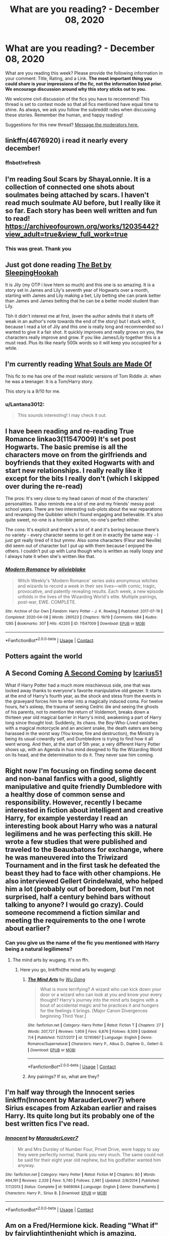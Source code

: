 #+TITLE: What are you reading? - December 08, 2020

* What are you reading? - December 08, 2020
:PROPERTIES:
:Author: AutoModerator
:Score: 36
:DateUnix: 1607429091.0
:DateShort: 2020-Dec-08
:FlairText: Weekly Discussion
:END:
What are you reading this week? Please provide the following information in your comment: Title, Rating, and a Link. *The most important thing you could share is your impressions of the fic, not the information listed prior. We encourage discussion around why this story sticks out to you.*

We welcome civil discussion of the fics you have to recommend! This thread is set to contest mode so that all fics mentioned have equal time to shine. As always, we ask you follow the subreddit rules when discussing these stories. Remember the human, and happy reading!

Suggestions for this new thread? [[https://www.reddit.com/message/compose?to=%2Fr%2FHPfanfiction&subject=Weekly+Thread][Message the moderators here.]]


** linkffn(4676920) i read it nearly every december!
:PROPERTIES:
:Author: Academic-Honey-4866
:Score: 1
:DateUnix: 1608009245.0
:DateShort: 2020-Dec-15
:END:

*** ffnbot!refresh
:PROPERTIES:
:Author: Academic-Honey-4866
:Score: 1
:DateUnix: 1608092182.0
:DateShort: 2020-Dec-16
:END:


** I'm reading Soul Scars by ShayaLonnie. It is a collection of connected one shots about soulmates being attached by scars. I haven't read much soulmate AU before, but I really like it so far. Each story has been well written and fun to read! [[https://archiveofourown.org/works/12035442?view_adult=true&view_full_work=true]]
:PROPERTIES:
:Author: PTwritesmore
:Score: 1
:DateUnix: 1607431522.0
:DateShort: 2020-Dec-08
:END:

*** This was great. Thank you
:PROPERTIES:
:Author: NoTredOnSnek
:Score: 1
:DateUnix: 1607968599.0
:DateShort: 2020-Dec-14
:END:


** Just got done reading [[https://archiveofourown.org/works/5791522/chapters/13348279][The Bet by SleepingHookah]]

It is Jily (my OTP i love htem so much) and this one is so amazing. It is a story set in James and Lily's seventh year of Hogwarts over a month, starting with James and Lily making a bet, Lily betting she can prank better than James and James betting that he can be a better model student than Lily.

Tbh it didn't interest me at first, (even the author admits that it starts off weak in an author's note towards the end of the story) but I stuck with it, because I read a lot of Jily and this one is really long and recommended so I wanted to give it a fair shot. It quickly improves and really grows on you, the characters really improve and grow. If you like James/Lily together this is a must read. Plus its like nearly 500k words so it will keep you occupied for a while.
:PROPERTIES:
:Author: SatanV3
:Score: 1
:DateUnix: 1607946290.0
:DateShort: 2020-Dec-14
:END:


** I'm currently reading [[https://www.archiveofourown.org/works/17658731/chapters/41644856?view_adult=true][What Souls are Made Of]]

This fic to me has one of the most realistic versions of Tom Riddle Jr. when he was a teenager. It is a Tom/Harry story.

This story is a 9/10 for me.
:PROPERTIES:
:Author: Majin-Mid
:Score: 1
:DateUnix: 1607519198.0
:DateShort: 2020-Dec-09
:END:

*** u/Lantana3012:
#+begin_quote
  This sounds interesting! I may check it out.
#+end_quote
:PROPERTIES:
:Author: Lantana3012
:Score: 1
:DateUnix: 1607604042.0
:DateShort: 2020-Dec-10
:END:


** I have been reading and re-reading True Romance linkao3(11547009) It's set post Hogwarts. The basic premise is all the characters move on from the girlfriends and boyfriends that they exited Hogwarts with and start new relationships. I really really like it except for the bits I really don't (which I skipped over during the re-read)

The pros: It's very close to my head canon of most of the characters' personalities. It also reminds me a lot of me and my friends' messy post school years. There are two interesting sub-plots about the war reparations and revamping the Quibbler which I found engaging and believable. It's also quite sweet, no-one is a horrible person, no-one's perfect either.

The cons: It's explicit and there's a lot of it and it's boring because there's no variety - every character seems to get it on in exactly the same way - I just got really tired of it but ymmv. Also some characters (Fleur and Neville) did seem out of character but I put up with them because I enjoyed the others. I couldn't put up with Luna though who is written as really loopy and I always hate it when she's written like that.
:PROPERTIES:
:Author: jacdot
:Score: 1
:DateUnix: 1607783496.0
:DateShort: 2020-Dec-12
:END:

*** [[https://archiveofourown.org/works/11547009][*/Modern Romance/*]] by [[https://www.archiveofourown.org/users/olivieblake/pseuds/olivieblake][/olivieblake/]]

#+begin_quote
  Witch Weekly's 'Modern Romance' series asks anonymous witches and wizards to record a week in their sex lives---with comic, tragic, provocative, and patently revealing results. Each week, a new episode unfolds in the lives of the Wizarding World's elite. Multiple pairings, post-war, EWE. COMPLETE.
#+end_quote

^{/Site/:} ^{Archive} ^{of} ^{Our} ^{Own} ^{*|*} ^{/Fandom/:} ^{Harry} ^{Potter} ^{-} ^{J.} ^{K.} ^{Rowling} ^{*|*} ^{/Published/:} ^{2017-07-19} ^{*|*} ^{/Completed/:} ^{2020-04-08} ^{*|*} ^{/Words/:} ^{280523} ^{*|*} ^{/Chapters/:} ^{19/19} ^{*|*} ^{/Comments/:} ^{684} ^{*|*} ^{/Kudos/:} ^{1285} ^{*|*} ^{/Bookmarks/:} ^{307} ^{*|*} ^{/Hits/:} ^{42205} ^{*|*} ^{/ID/:} ^{11547009} ^{*|*} ^{/Download/:} ^{[[https://archiveofourown.org/downloads/11547009/Modern%20Romance.epub?updated_at=1597248116][EPUB]]} ^{or} ^{[[https://archiveofourown.org/downloads/11547009/Modern%20Romance.mobi?updated_at=1597248116][MOBI]]}

--------------

*FanfictionBot*^{2.0.0-beta} | [[https://github.com/FanfictionBot/reddit-ffn-bot/wiki/Usage][Usage]] | [[https://www.reddit.com/message/compose?to=tusing][Contact]]
:PROPERTIES:
:Author: FanfictionBot
:Score: 1
:DateUnix: 1607783515.0
:DateShort: 2020-Dec-12
:END:


** Potters againt the world
:PROPERTIES:
:Author: seaworm2
:Score: 1
:DateUnix: 1607641960.0
:DateShort: 2020-Dec-11
:END:


** A Second Coming [[https://archiveofourown.org/works/4426112][A Second Coming]] by [[https://archiveofourown.org/users/Icarius51/pseuds/Icarius51][Icarius51]]

What if Harry Potter had a much more mischievous side, one that was locked away thanks to everyone's favorite manipulative old geezer. It starts at the end of Harry's fourth year, as the shock and stess from the events in the graveyard forces him to enter into a magically induced coma. For twelve hours, he's asleep, the trauma of seeing Cedric die and seeing the ghosts of his parents, not to mention the return of Voldemort, breaks down a thirteen year old magical barrier in Harry's mind, awakening a part of Harry long since thought lost. Suddenly, its chaos. the Boy-Who-Lived vanishes with a magical motorcycle and an ancient snake, the death eaters are being harassed in the worst way (You know, fire and destruction), the Ministry is being its usual cowardly self, and Dumbledore is trying to find how it all went wrong. And then, at the start of 5th year, a very different Harry Potter shows up, with an Agenda in hus mind designed to flip the Wizarding World on its head, and the determination to do it. They never saw him coming.
:PROPERTIES:
:Author: Ann-0Nymus
:Score: 1
:DateUnix: 1607986320.0
:DateShort: 2020-Dec-15
:END:


** Right now I'm focusing on finding some decent and non-banal fanfics with a good, slightly manipulative and quite friendly Dumbledore with a healthy dose of common sense and responsibility. However, recently I became interested in fiction about intelligent and creative Harry, for example yesterday I read an interesting book about Harry who was a natural legilimens and he was perfecting this skill. He wrote a few studies that were published and traveled to the Beauxbatons for exchange, where he was maneuvered into the Triwizard Tournament and in the first task he defeated the beast they had to face with other champions. He also interviewed Gellert Grindelwald, who helped him a lot (probably out of boredom, but I'm not surprised, half a century behind bars without talking to anyone? I would go crazy). Could someone recommend a fiction similar and meeting the requirements to the one I wrote about earlier?
:PROPERTIES:
:Author: kosondroom
:Score: 1
:DateUnix: 1607453499.0
:DateShort: 2020-Dec-08
:END:

*** Can you give us the name of the fic you mentioned with Harry being a natural legilimens?
:PROPERTIES:
:Author: drippingrubies
:Score: 1
:DateUnix: 1607466642.0
:DateShort: 2020-Dec-09
:END:

**** The mind arts by wugang. It's on ffn.
:PROPERTIES:
:Author: listen_algaib
:Score: 1
:DateUnix: 1607482795.0
:DateShort: 2020-Dec-09
:END:

***** Here you go, linkffn(the mind arts by wugang)
:PROPERTIES:
:Author: frostking104
:Score: 1
:DateUnix: 1607498434.0
:DateShort: 2020-Dec-09
:END:

****** [[https://www.fanfiction.net/s/12740667/1/][*/The Mind Arts/*]] by [[https://www.fanfiction.net/u/7769074/Wu-Gang][/Wu Gang/]]

#+begin_quote
  What is more terrifying? A wizard who can kick down your door or a wizard who can look at you and know your every thought? Harry's journey into the mind arts begins with a bout of accidental magic and he practices it and hungers for the feelings it brings. [Major Canon Divergences beginning Third Year.]
#+end_quote

^{/Site/:} ^{fanfiction.net} ^{*|*} ^{/Category/:} ^{Harry} ^{Potter} ^{*|*} ^{/Rated/:} ^{Fiction} ^{T} ^{*|*} ^{/Chapters/:} ^{27} ^{*|*} ^{/Words/:} ^{207,727} ^{*|*} ^{/Reviews/:} ^{1,959} ^{*|*} ^{/Favs/:} ^{6,876} ^{*|*} ^{/Follows/:} ^{8,509} ^{*|*} ^{/Updated/:} ^{7/4} ^{*|*} ^{/Published/:} ^{11/27/2017} ^{*|*} ^{/id/:} ^{12740667} ^{*|*} ^{/Language/:} ^{English} ^{*|*} ^{/Genre/:} ^{Romance/Supernatural} ^{*|*} ^{/Characters/:} ^{Harry} ^{P.,} ^{Albus} ^{D.,} ^{Daphne} ^{G.,} ^{Gellert} ^{G.} ^{*|*} ^{/Download/:} ^{[[http://www.ff2ebook.com/old/ffn-bot/index.php?id=12740667&source=ff&filetype=epub][EPUB]]} ^{or} ^{[[http://www.ff2ebook.com/old/ffn-bot/index.php?id=12740667&source=ff&filetype=mobi][MOBI]]}

--------------

*FanfictionBot*^{2.0.0-beta} | [[https://github.com/FanfictionBot/reddit-ffn-bot/wiki/Usage][Usage]] | [[https://www.reddit.com/message/compose?to=tusing][Contact]]
:PROPERTIES:
:Author: FanfictionBot
:Score: 1
:DateUnix: 1607498456.0
:DateShort: 2020-Dec-09
:END:


****** Any pairings? If so, what are they?
:PROPERTIES:
:Author: DronkenEend
:Score: 1
:DateUnix: 1607948349.0
:DateShort: 2020-Dec-14
:END:


** I'm half way through the Innocent series linkffn(Innocent by MarauderLover7) where Sirius escapes from Azkaban earlier and raises Harry. Its quite long but its probably one of the best written fics I've read.
:PROPERTIES:
:Author: Ilikebooksidk
:Score: 1
:DateUnix: 1607813034.0
:DateShort: 2020-Dec-13
:END:

*** [[https://www.fanfiction.net/s/9469064/1/][*/Innocent/*]] by [[https://www.fanfiction.net/u/4684913/MarauderLover7][/MarauderLover7/]]

#+begin_quote
  Mr and Mrs Dursley of Number Four, Privet Drive, were happy to say they were perfectly normal, thank you very much. The same could not be said for their eight year old nephew, but his godfather wanted him anyway.
#+end_quote

^{/Site/:} ^{fanfiction.net} ^{*|*} ^{/Category/:} ^{Harry} ^{Potter} ^{*|*} ^{/Rated/:} ^{Fiction} ^{M} ^{*|*} ^{/Chapters/:} ^{80} ^{*|*} ^{/Words/:} ^{494,191} ^{*|*} ^{/Reviews/:} ^{2,329} ^{*|*} ^{/Favs/:} ^{5,740} ^{*|*} ^{/Follows/:} ^{2,961} ^{*|*} ^{/Updated/:} ^{2/8/2014} ^{*|*} ^{/Published/:} ^{7/7/2013} ^{*|*} ^{/Status/:} ^{Complete} ^{*|*} ^{/id/:} ^{9469064} ^{*|*} ^{/Language/:} ^{English} ^{*|*} ^{/Genre/:} ^{Drama/Family} ^{*|*} ^{/Characters/:} ^{Harry} ^{P.,} ^{Sirius} ^{B.} ^{*|*} ^{/Download/:} ^{[[http://www.ff2ebook.com/old/ffn-bot/index.php?id=9469064&source=ff&filetype=epub][EPUB]]} ^{or} ^{[[http://www.ff2ebook.com/old/ffn-bot/index.php?id=9469064&source=ff&filetype=mobi][MOBI]]}

--------------

*FanfictionBot*^{2.0.0-beta} | [[https://github.com/FanfictionBot/reddit-ffn-bot/wiki/Usage][Usage]] | [[https://www.reddit.com/message/compose?to=tusing][Contact]]
:PROPERTIES:
:Author: FanfictionBot
:Score: 1
:DateUnix: 1607813055.0
:DateShort: 2020-Dec-13
:END:


** Am on a Fred/Hermione kick. Reading "What if" by fairylightinthenight which is amazing, recommended to me in a post I made yesterday. The pacing is great and it's a fairly realistic portrayal of teenage wizard romance, think its' a good portrayal of Hermione as not soppy but also not shrill/zero fun. It's not "X realized he'd been in love with Hermione since the day they met on the Hogwarts express" and then three paragraphs later "want to be my girlfriend?"

[[https://archiveofourown.org/works/18268010/chapters/53741449#workskin]]
:PROPERTIES:
:Author: Lantana3012
:Score: 1
:DateUnix: 1607534134.0
:DateShort: 2020-Dec-09
:END:

*** Not sure if you have read/found this yet but one of my all time favorite Fred/hermione is Falling Through Time by wittyhistorian on AO3.
:PROPERTIES:
:Author: awhoseitwhatsit
:Score: 1
:DateUnix: 1607812725.0
:DateShort: 2020-Dec-13
:END:

**** I've heard of it. IS it funny?
:PROPERTIES:
:Author: Lantana3012
:Score: 1
:DateUnix: 1607813302.0
:DateShort: 2020-Dec-13
:END:


** I'm currently reading Promises Unbroken, linkffn(1248431). It's part of an AU universe where Sirius doesnt switch being the Potters' secret keeper. I like it so far, including the writing. Though I feel the author could have added some lighter moments in the fic. The length of the fic and its sequels are somewhat daunting. I might have to take a break before reading those. I also read the prequel Promises Honored, linkffn(4881348) which I really liked.
:PROPERTIES:
:Author: coco-style
:Score: 1
:DateUnix: 1607548217.0
:DateShort: 2020-Dec-10
:END:

*** [[https://www.fanfiction.net/s/1248431/1/][*/Promises Unbroken/*]] by [[https://www.fanfiction.net/u/22909/Robin4][/Robin4/]]

#+begin_quote
  Sirius Black remained the Secret Keeper and everything he feared came to pass. Ten years later, James and Lily live, Harry attends Hogwarts, and Voldemort remains...yet the world is different and nothing is as it seems. AU, updated for HBP.
#+end_quote

^{/Site/:} ^{fanfiction.net} ^{*|*} ^{/Category/:} ^{Harry} ^{Potter} ^{*|*} ^{/Rated/:} ^{Fiction} ^{T} ^{*|*} ^{/Chapters/:} ^{41} ^{*|*} ^{/Words/:} ^{170,882} ^{*|*} ^{/Reviews/:} ^{3,266} ^{*|*} ^{/Favs/:} ^{4,218} ^{*|*} ^{/Follows/:} ^{1,230} ^{*|*} ^{/Updated/:} ^{10/6/2003} ^{*|*} ^{/Published/:} ^{2/24/2003} ^{*|*} ^{/Status/:} ^{Complete} ^{*|*} ^{/id/:} ^{1248431} ^{*|*} ^{/Language/:} ^{English} ^{*|*} ^{/Genre/:} ^{Drama/Adventure} ^{*|*} ^{/Characters/:} ^{Sirius} ^{B.,} ^{Remus} ^{L.,} ^{James} ^{P.,} ^{Severus} ^{S.} ^{*|*} ^{/Download/:} ^{[[http://www.ff2ebook.com/old/ffn-bot/index.php?id=1248431&source=ff&filetype=epub][EPUB]]} ^{or} ^{[[http://www.ff2ebook.com/old/ffn-bot/index.php?id=1248431&source=ff&filetype=mobi][MOBI]]}

--------------

[[https://www.fanfiction.net/s/4881348/1/][*/Promises Honored/*]] by [[https://www.fanfiction.net/u/22909/Robin4][/Robin4/]]

#+begin_quote
  He made the choice knowing full well what the consequences might be, but expecting death does not necessarily prepare you for hell. In 1981, Sirius Black ignored the dangers to himself and became the Potters' Secret Keeper. Prequel to Promises Unbroken,AU
#+end_quote

^{/Site/:} ^{fanfiction.net} ^{*|*} ^{/Category/:} ^{Harry} ^{Potter} ^{*|*} ^{/Rated/:} ^{Fiction} ^{T} ^{*|*} ^{/Chapters/:} ^{25} ^{*|*} ^{/Words/:} ^{98,430} ^{*|*} ^{/Reviews/:} ^{519} ^{*|*} ^{/Favs/:} ^{785} ^{*|*} ^{/Follows/:} ^{496} ^{*|*} ^{/Updated/:} ^{1/11/2014} ^{*|*} ^{/Published/:} ^{2/24/2009} ^{*|*} ^{/Status/:} ^{Complete} ^{*|*} ^{/id/:} ^{4881348} ^{*|*} ^{/Language/:} ^{English} ^{*|*} ^{/Genre/:} ^{Adventure/Angst} ^{*|*} ^{/Characters/:} ^{Sirius} ^{B.,} ^{Remus} ^{L.,} ^{James} ^{P.,} ^{Voldemort} ^{*|*} ^{/Download/:} ^{[[http://www.ff2ebook.com/old/ffn-bot/index.php?id=4881348&source=ff&filetype=epub][EPUB]]} ^{or} ^{[[http://www.ff2ebook.com/old/ffn-bot/index.php?id=4881348&source=ff&filetype=mobi][MOBI]]}

--------------

*FanfictionBot*^{2.0.0-beta} | [[https://github.com/FanfictionBot/reddit-ffn-bot/wiki/Usage][Usage]] | [[https://www.reddit.com/message/compose?to=tusing][Contact]]
:PROPERTIES:
:Author: FanfictionBot
:Score: 1
:DateUnix: 1607548242.0
:DateShort: 2020-Dec-10
:END:

**** I just binge read this whole series! It was awesome!
:PROPERTIES:
:Score: 1
:DateUnix: 1607642175.0
:DateShort: 2020-Dec-11
:END:


** - “Magical Creatures Will Get Me Killed (Again) by Anubis Enfield” linkffn(13640390) ... the main hero (who is NOT Harry, although he is Harry's friend, he is one of the few fourth members of The Golden Trio, who are not obnoxious) was in his previous live veterinarian (in our, i.e., all Muggle universe) died killed by one of the animals, and now he is born again as a son of cruel and altogether awful merchant with magical animals (and their parts). He starts in Hogwarts the same year as Harry, and ... the story continues. The character is really interesting, his additional stories are lovely, but it is one of those stories. First the author feels firm obligation to repeat all The Stations of Canon (up to The Prisoner of Azkaban), which is horribly boring. Also, couple of times the main hero (who is supposed to have some very little memory of the HP books) completely misses the point just to keep The Stations together. If you know ANYTHING about PoA and you remember one thing, it is that Lupin turning into werewolf destroys everything, and you just cannot ignore it. However, I am now in GoF and it seems getting more creative and more interesting.

- “The Other Gryffindor Girl: Lavender Brown by JamRolyPoly” linkffn(13704240) ... one shot, completely against my headcanon, but really really nice, and really sad. Highly recommended.

- “To Face What He Denied by Tygershark” linkffn(13672918) ... My review on the story itself: I really wanted to like this story. I am disgusted with the amount of Snape whitewashing and confusing quite horrible character in the books and super acting of Alan Rickman. So, when finally somebody tried to write a story of true Snape's redemption, I eagerly jumped on it to read it. Unfortunately, I am afraid, that you fell into the other trap. So, it is not an apotheosis of Severus Snape, that's good. But than in the beginning you throw all the guilt on his back (including adding more bad acts, when the canon is not dark enough) and whitening everybody else. I really truly believe that he was an awful person, but it doesn't mean that James Potter and Sirius Black were not jerks as well, or that Sirius had to be under Confundus to create a stupid prank with Moony, or assaulting him after OWLs. It is not excuse for Severus, but there is no reason to make James and Sirius saints, and it makes his persona less believable. And then the trend switches from blaming everything on Severus to full steam Dumbledore bashing. Why? It is pity. This story had such promise.

- “Dumbledore's Next Great Adventure Part 1 by dunuelos” linkffn(9824342) ... Albus Dumbledore, real leader of the good guys in one universe, who lead England through terrible war with Voldemort to clear victory and restoration of the British wizardry, is now sent to the other universe (the one of HP books) to fix mess left behind by his other self. Brilliant.

- “It's My Life by Fyreheart” linkffn(6234089) ... Yankeewank: everything British is horrible and only by running to America (and becoming US citizen) Harry is saved, and then with the help of FBI (and British Muggles) he manages to save his life and defeat all evil British (i.e., all British magicals). Really not much more than that.
:PROPERTIES:
:Author: ceplma
:Score: 1
:DateUnix: 1607523277.0
:DateShort: 2020-Dec-09
:END:

*** [[https://www.fanfiction.net/s/13640390/1/][*/Magical Creatures Will Get Me Killed (Again)/*]] by [[https://www.fanfiction.net/u/8282599/Anubis-Enfield][/Anubis Enfield/]]

#+begin_quote
  I'd spent seventeen years in my past life as a veterinarian and now, as they say, I was a wizard. Or, well, I would be if I could use magic without possibly dying. Oh, and let's not forget how my fondness of animals was about to get me into a load of trouble. "W-Why'd you just stand there!" "It was a three-headed dog." "He tried to eat us!" "...H-He was cute..."
#+end_quote

^{/Site/:} ^{fanfiction.net} ^{*|*} ^{/Category/:} ^{Harry} ^{Potter} ^{*|*} ^{/Rated/:} ^{Fiction} ^{T} ^{*|*} ^{/Chapters/:} ^{49} ^{*|*} ^{/Words/:} ^{361,310} ^{*|*} ^{/Reviews/:} ^{664} ^{*|*} ^{/Favs/:} ^{1,285} ^{*|*} ^{/Follows/:} ^{1,457} ^{*|*} ^{/Updated/:} ^{11/14} ^{*|*} ^{/Published/:} ^{7/10} ^{*|*} ^{/Status/:} ^{Complete} ^{*|*} ^{/id/:} ^{13640390} ^{*|*} ^{/Language/:} ^{English} ^{*|*} ^{/Genre/:} ^{Hurt/Comfort/Fantasy} ^{*|*} ^{/Characters/:} ^{<Hermione} ^{G.,} ^{OC>} ^{Harry} ^{P.,} ^{Ron} ^{W.} ^{*|*} ^{/Download/:} ^{[[http://www.ff2ebook.com/old/ffn-bot/index.php?id=13640390&source=ff&filetype=epub][EPUB]]} ^{or} ^{[[http://www.ff2ebook.com/old/ffn-bot/index.php?id=13640390&source=ff&filetype=mobi][MOBI]]}

--------------

[[https://www.fanfiction.net/s/13704240/1/][*/The Other Gryffindor Girl: Lavender Brown/*]] by [[https://www.fanfiction.net/u/14039974/JamRolyPoly][/JamRolyPoly/]]

#+begin_quote
  Lavender Brown wakes up after the Battle of Hogwarts in St Mungo's and reflects on her life from her first day at Hogwarts onwards. Find out what went on behind her fluffy exterior and get to know a brave and strong young woman. Canon Compatible. Rated T for one minor incident of swearing and a brief mention of sex.
#+end_quote

^{/Site/:} ^{fanfiction.net} ^{*|*} ^{/Category/:} ^{Harry} ^{Potter} ^{*|*} ^{/Rated/:} ^{Fiction} ^{T} ^{*|*} ^{/Words/:} ^{5,633} ^{*|*} ^{/Reviews/:} ^{3} ^{*|*} ^{/Favs/:} ^{4} ^{*|*} ^{/Follows/:} ^{1} ^{*|*} ^{/Published/:} ^{9/24} ^{*|*} ^{/Status/:} ^{Complete} ^{*|*} ^{/id/:} ^{13704240} ^{*|*} ^{/Language/:} ^{English} ^{*|*} ^{/Genre/:} ^{Romance/Friendship} ^{*|*} ^{/Characters/:} ^{Ron} ^{W.,} ^{Hermione} ^{G.,} ^{Parvati} ^{P.,} ^{Lavender} ^{B.} ^{*|*} ^{/Download/:} ^{[[http://www.ff2ebook.com/old/ffn-bot/index.php?id=13704240&source=ff&filetype=epub][EPUB]]} ^{or} ^{[[http://www.ff2ebook.com/old/ffn-bot/index.php?id=13704240&source=ff&filetype=mobi][MOBI]]}

--------------

[[https://www.fanfiction.net/s/13672918/1/][*/To Face What He Denied/*]] by [[https://www.fanfiction.net/u/1671581/Tygershark][/Tygershark/]]

#+begin_quote
  Summary: The end was only the beginning for Severus Snape. After that, there is a clarity to be found and one can see things as they really are, not how one imagined them to be. This story picks up during the Deathly Hallows at the scene where Snape has just been bitten by Nagini and has been left for dead by Voldemort. This will be more of a character study of Snape.
#+end_quote

^{/Site/:} ^{fanfiction.net} ^{*|*} ^{/Category/:} ^{Harry} ^{Potter} ^{*|*} ^{/Rated/:} ^{Fiction} ^{T} ^{*|*} ^{/Chapters/:} ^{8} ^{*|*} ^{/Words/:} ^{38,482} ^{*|*} ^{/Reviews/:} ^{10} ^{*|*} ^{/Favs/:} ^{17} ^{*|*} ^{/Follows/:} ^{7} ^{*|*} ^{/Published/:} ^{8/16} ^{*|*} ^{/Status/:} ^{Complete} ^{*|*} ^{/id/:} ^{13672918} ^{*|*} ^{/Language/:} ^{English} ^{*|*} ^{/Genre/:} ^{Angst} ^{*|*} ^{/Characters/:} ^{Severus} ^{S.,} ^{OC} ^{*|*} ^{/Download/:} ^{[[http://www.ff2ebook.com/old/ffn-bot/index.php?id=13672918&source=ff&filetype=epub][EPUB]]} ^{or} ^{[[http://www.ff2ebook.com/old/ffn-bot/index.php?id=13672918&source=ff&filetype=mobi][MOBI]]}

--------------

[[https://www.fanfiction.net/s/9824342/1/][*/Dumbledore's Next Great Adventure Part 1/*]] by [[https://www.fanfiction.net/u/2198557/dunuelos][/dunuelos/]]

#+begin_quote
  In a Universe where Albus Dumbledore responded differently, he dies as a respected figure on June 24, 1991. He then is asked to go to a new universe and fix the mistakes of his alternate. What a mess. No Pairings yet (Not Canon). Year One Complete. Sequel will come - eventually.
#+end_quote

^{/Site/:} ^{fanfiction.net} ^{*|*} ^{/Category/:} ^{Harry} ^{Potter} ^{*|*} ^{/Rated/:} ^{Fiction} ^{T} ^{*|*} ^{/Chapters/:} ^{26} ^{*|*} ^{/Words/:} ^{105,376} ^{*|*} ^{/Reviews/:} ^{1,836} ^{*|*} ^{/Favs/:} ^{4,682} ^{*|*} ^{/Follows/:} ^{4,663} ^{*|*} ^{/Updated/:} ^{2/10/2017} ^{*|*} ^{/Published/:} ^{11/5/2013} ^{*|*} ^{/Status/:} ^{Complete} ^{*|*} ^{/id/:} ^{9824342} ^{*|*} ^{/Language/:} ^{English} ^{*|*} ^{/Genre/:} ^{Adventure/Drama} ^{*|*} ^{/Characters/:} ^{Harry} ^{P.,} ^{Hermione} ^{G.,} ^{Albus} ^{D.,} ^{Neville} ^{L.} ^{*|*} ^{/Download/:} ^{[[http://www.ff2ebook.com/old/ffn-bot/index.php?id=9824342&source=ff&filetype=epub][EPUB]]} ^{or} ^{[[http://www.ff2ebook.com/old/ffn-bot/index.php?id=9824342&source=ff&filetype=mobi][MOBI]]}

--------------

[[https://www.fanfiction.net/s/6234089/1/][*/It's My Life/*]] by [[https://www.fanfiction.net/u/1788452/Fyreheart][/Fyreheart/]]

#+begin_quote
  After his second year, Harry begins to realize Hogwarts isn't everything it could be. Are there other options available? While the Hogwarts characters belong to JK Rowling, the story is obviously outside of canon.
#+end_quote

^{/Site/:} ^{fanfiction.net} ^{*|*} ^{/Category/:} ^{Harry} ^{Potter} ^{*|*} ^{/Rated/:} ^{Fiction} ^{K} ^{*|*} ^{/Chapters/:} ^{15} ^{*|*} ^{/Words/:} ^{80,383} ^{*|*} ^{/Reviews/:} ^{2,143} ^{*|*} ^{/Favs/:} ^{8,162} ^{*|*} ^{/Follows/:} ^{3,494} ^{*|*} ^{/Updated/:} ^{12/5/2010} ^{*|*} ^{/Published/:} ^{8/13/2010} ^{*|*} ^{/Status/:} ^{Complete} ^{*|*} ^{/id/:} ^{6234089} ^{*|*} ^{/Language/:} ^{English} ^{*|*} ^{/Characters/:} ^{Harry} ^{P.} ^{*|*} ^{/Download/:} ^{[[http://www.ff2ebook.com/old/ffn-bot/index.php?id=6234089&source=ff&filetype=epub][EPUB]]} ^{or} ^{[[http://www.ff2ebook.com/old/ffn-bot/index.php?id=6234089&source=ff&filetype=mobi][MOBI]]}

--------------

*FanfictionBot*^{2.0.0-beta} | [[https://github.com/FanfictionBot/reddit-ffn-bot/wiki/Usage][Usage]] | [[https://www.reddit.com/message/compose?to=tusing][Contact]]
:PROPERTIES:
:Author: FanfictionBot
:Score: 1
:DateUnix: 1607523300.0
:DateShort: 2020-Dec-09
:END:


*** I enjoy Lavender "redemption" fics (and fics that generally give more context to minor characters.) Yes, she was probably shallow and annoying at 16, but so are many teenagers, and she was also as brave as any Gryffindor. Probably why my preferred headcanon has her surviving her wounds and making positive changes from the aftermath
:PROPERTIES:
:Author: a_venus_flytrap
:Score: 1
:DateUnix: 1607742904.0
:DateShort: 2020-Dec-12
:END:


** Title: [[https://www.fanfiction.net/s/3766574/1/Prince-of-the-Dark-Kingdom][Prince of the Dark Kingdom]] by Mizuni-sama

Summary: /Ten years ago, Voldemort created his kingdom. Now a confused young wizard stumbles into it, and carves out a destiny. AU. Nondark Harry. MentorVoldemort. VII Ch.8 In which someone is dead, wounded, or kidnapped in every scene./

Rating: 5/5

I've always considered this one of my favourite stories. And after re-reading it I would still say it's my favourite of the "extra-long" fanfictions. It is an absolute epic, with really interesting and very original world-building, good strong enemies, intriguing original characters, with a clever but unpredictable plot. The scale of the fic is enormous, encompassing international politics, strong and believable individual character development, religion, paganism, "fae", life/death/afterlife, vampires and werewolves, and a whole bunch of other stuff that other fics fail to execute well on, but this fic combines them all and does it very pleasantly.

Voldemort is suitably scary. And it features a well-written Snape, which is always very entertaining to read. Harry develops into quite the powerhouse but it never feels forced or rushed (to me). There are valid reasons for powerful characters being powerful. The magic feels more magical than in other fics. And there is a sense that things can go wrong very horribly.

Disclaimer: it is an unfinished/abandoned fic. But you have 1million+ words to get through before you get to the end, and even after reaching the end I didn't feel unsatisfied. I could take a few guesses at where the rest of the plot goes, though it's a crying shame we won't see the original author complete it. I did notice some typos and stretches of text that seemed ... misplaced, somehow? But they were few and far-between, especially in light of how enormous the whole thing is. I can't say they detracted from my reading experience, but then again I am fairly lenient compared to some.

It also features one of my favourite portrayals of Ron, who I tend to view fairly neutrally, but in this story the boy has heart and is really gutsy. If I had some money to spare I'd want to crowdfund the completion of this fic as well as have art commissioned for some of the really epic scenes.

You get the POV of Harry, Snape, Voldemort, Dumbledore, Ron, and a few OC's. It's really quite impressive how it's all pulled together into a satisfying narrative.

10/10. I'd consider this a must-read.
:PROPERTIES:
:Score: 1
:DateUnix: 1607997400.0
:DateShort: 2020-Dec-15
:END:


** Linkffn(The Venom Peddler)

Strange but I found it enjoyable. Doesn't follow a traditional story structure and ends without an expected ending. The last few chapters also feel like the author just wanted to finish and get it over.

I still liked it though.
:PROPERTIES:
:Author: berkeleyjake
:Score: 1
:DateUnix: 1607472491.0
:DateShort: 2020-Dec-09
:END:

*** [[https://www.fanfiction.net/s/13330853/1/][*/The Venom Peddler/*]] by [[https://www.fanfiction.net/u/35661/LightningFuryStrike13][/LightningFuryStrike13/]]

#+begin_quote
  Curiosity killed the cat, satisfaction brought it back. Harry's curiosity leads him to exploring the Chamber a bit more thoroughly before he leaves for the Summer. What he finds there gives him a new responsibility beyond just himself and a lifelong satisfaction in the choices he makes from there on.
#+end_quote

^{/Site/:} ^{fanfiction.net} ^{*|*} ^{/Category/:} ^{Harry} ^{Potter} ^{*|*} ^{/Rated/:} ^{Fiction} ^{T} ^{*|*} ^{/Chapters/:} ^{56} ^{*|*} ^{/Words/:} ^{121,228} ^{*|*} ^{/Reviews/:} ^{1,772} ^{*|*} ^{/Favs/:} ^{3,364} ^{*|*} ^{/Follows/:} ^{2,785} ^{*|*} ^{/Updated/:} ^{8/23/2019} ^{*|*} ^{/Published/:} ^{7/6/2019} ^{*|*} ^{/Status/:} ^{Complete} ^{*|*} ^{/id/:} ^{13330853} ^{*|*} ^{/Language/:} ^{English} ^{*|*} ^{/Genre/:} ^{Adventure/Friendship} ^{*|*} ^{/Characters/:} ^{Harry} ^{P.,} ^{Hermione} ^{G.,} ^{Luna} ^{L.,} ^{Basilisk} ^{*|*} ^{/Download/:} ^{[[http://www.ff2ebook.com/old/ffn-bot/index.php?id=13330853&source=ff&filetype=epub][EPUB]]} ^{or} ^{[[http://www.ff2ebook.com/old/ffn-bot/index.php?id=13330853&source=ff&filetype=mobi][MOBI]]}

--------------

*FanfictionBot*^{2.0.0-beta} | [[https://github.com/FanfictionBot/reddit-ffn-bot/wiki/Usage][Usage]] | [[https://www.reddit.com/message/compose?to=tusing][Contact]]
:PROPERTIES:
:Author: FanfictionBot
:Score: 1
:DateUnix: 1607472517.0
:DateShort: 2020-Dec-09
:END:

**** I just read this also, and it's definitely an unusual take on the story, but I found it pretty interesting, too! I enjoyed it!
:PROPERTIES:
:Author: HungryGhostCat
:Score: 1
:DateUnix: 1607746837.0
:DateShort: 2020-Dec-12
:END:


** I was reading "Lily and the Art of Being Sisyphus" by The Carnivorous Muffin (100% recommend it) but finished what's written so far.
:PROPERTIES:
:Author: LilyEllie1980
:Score: 1
:DateUnix: 1607534988.0
:DateShort: 2020-Dec-09
:END:

*** (This won't get better. If you don't like it from the start, drop it.)
:PROPERTIES:
:Author: whats-a-monad
:Score: 1
:DateUnix: 1607559041.0
:DateShort: 2020-Dec-10
:END:


** Currently in love with "[[https://archiveofourown.org/works/22327684][draw me after you (let us run)]]" by ToAStranger. It's not complete yet, but it's very lovely. I wouldn't put it as a fast pacing story, although it goes smoothly.

Harry doesn't want to become a killer, so he decides to put Voldemort back together. This story focuses more on the journey (so far). The relationship between them and the potential is described in such a compelling and grounding way.
:PROPERTIES:
:Author: viktorias_k
:Score: 1
:DateUnix: 1607535747.0
:DateShort: 2020-Dec-09
:END:


** I really recommend Imprisoned Realm by LoveHP linkffn( 2705927)

It's really good, although it's dark as well, and you might have to take a break during some of the worser parts. It's rated M, so if you're not okay with reading about blood, gore, rape, etc, please don't read. This is my second time reading it, I'm on the 8th chapter currently.

There are some grammar mistakes that I've noticed, but they don't take away from the story (at least I don't think so). Also this is my first time using the bot so... I hope this works.
:PROPERTIES:
:Author: MusicLover035
:Score: 1
:DateUnix: 1607632451.0
:DateShort: 2020-Dec-11
:END:

*** [[https://www.fanfiction.net/s/2705927/1/][*/Imprisoned Realm/*]] by [[https://www.fanfiction.net/u/245967/LoveHP][/LoveHP/]]

#+begin_quote
  A trap during the Horcrux hunt sends Harry into a dimension where war has raged for 28 years. Harry must not only protect himself from Voldemort, but also from a rising new Dark Lord, the evil Ministry, a war-hardened Dumbledore... and himself. Will he find his way back home to finish his own war? COMPLETE. Currently editing fic.
#+end_quote

^{/Site/:} ^{fanfiction.net} ^{*|*} ^{/Category/:} ^{Harry} ^{Potter} ^{*|*} ^{/Rated/:} ^{Fiction} ^{M} ^{*|*} ^{/Chapters/:} ^{55} ^{*|*} ^{/Words/:} ^{312,296} ^{*|*} ^{/Reviews/:} ^{1,119} ^{*|*} ^{/Favs/:} ^{1,836} ^{*|*} ^{/Follows/:} ^{2,165} ^{*|*} ^{/Updated/:} ^{8/5} ^{*|*} ^{/Published/:} ^{12/16/2005} ^{*|*} ^{/Status/:} ^{Complete} ^{*|*} ^{/id/:} ^{2705927} ^{*|*} ^{/Language/:} ^{English} ^{*|*} ^{/Genre/:} ^{Drama/Suspense} ^{*|*} ^{/Characters/:} ^{Harry} ^{P.,} ^{Lily} ^{Evans} ^{P.,} ^{Severus} ^{S.,} ^{Albus} ^{D.} ^{*|*} ^{/Download/:} ^{[[http://www.ff2ebook.com/old/ffn-bot/index.php?id=2705927&source=ff&filetype=epub][EPUB]]} ^{or} ^{[[http://www.ff2ebook.com/old/ffn-bot/index.php?id=2705927&source=ff&filetype=mobi][MOBI]]}

--------------

*FanfictionBot*^{2.0.0-beta} | [[https://github.com/FanfictionBot/reddit-ffn-bot/wiki/Usage][Usage]] | [[https://www.reddit.com/message/compose?to=tusing][Contact]]
:PROPERTIES:
:Author: FanfictionBot
:Score: 1
:DateUnix: 1607632471.0
:DateShort: 2020-Dec-11
:END:


*** Are there any pairings in the story
:PROPERTIES:
:Author: jpsatin
:Score: 1
:DateUnix: 1607833600.0
:DateShort: 2020-Dec-13
:END:

**** Yes, there are pairings. Specifically for cannon Harry? No, just a mentioning of him liking Ginny and mirror Harry sort of with Bellatrix.

Is there any pairings you want to avoid? I can probably tell you if those are in the story.
:PROPERTIES:
:Author: MusicLover035
:Score: 1
:DateUnix: 1607893015.0
:DateShort: 2020-Dec-14
:END:


** I'm currently on a time travel kick. Right now I am reading 'Time Travel? Really!' By animeotaku20 on fanfiction.net. I would rate it a 9/10. It includes a fem! Harry. I really like it.
:PROPERTIES:
:Author: IfIDiedIWouldDie
:Score: 1
:DateUnix: 1607657297.0
:DateShort: 2020-Dec-11
:END:

*** i definitely reccomend linkffn(pride of time) if you haven't read it yet!
:PROPERTIES:
:Author: stealthxstar
:Score: 1
:DateUnix: 1607665899.0
:DateShort: 2020-Dec-11
:END:

**** [[https://www.fanfiction.net/s/7453087/1/][*/Pride of Time/*]] by [[https://www.fanfiction.net/u/1632752/Anubis-Ankh][/Anubis Ankh/]]

#+begin_quote
  Hermione quite literally crashes her way back through time by roughly twenty years. There is no going back; the only way is to go forward. And when one unwittingly interferes with time, what one expects may not be what time finds...
#+end_quote

^{/Site/:} ^{fanfiction.net} ^{*|*} ^{/Category/:} ^{Harry} ^{Potter} ^{*|*} ^{/Rated/:} ^{Fiction} ^{M} ^{*|*} ^{/Chapters/:} ^{50} ^{*|*} ^{/Words/:} ^{554,906} ^{*|*} ^{/Reviews/:} ^{2,682} ^{*|*} ^{/Favs/:} ^{4,848} ^{*|*} ^{/Follows/:} ^{1,784} ^{*|*} ^{/Updated/:} ^{3/16/2012} ^{*|*} ^{/Published/:} ^{10/10/2011} ^{*|*} ^{/Status/:} ^{Complete} ^{*|*} ^{/id/:} ^{7453087} ^{*|*} ^{/Language/:} ^{English} ^{*|*} ^{/Genre/:} ^{Romance/Adventure} ^{*|*} ^{/Characters/:} ^{Hermione} ^{G.,} ^{Severus} ^{S.} ^{*|*} ^{/Download/:} ^{[[http://www.ff2ebook.com/old/ffn-bot/index.php?id=7453087&source=ff&filetype=epub][EPUB]]} ^{or} ^{[[http://www.ff2ebook.com/old/ffn-bot/index.php?id=7453087&source=ff&filetype=mobi][MOBI]]}

--------------

*FanfictionBot*^{2.0.0-beta} | [[https://github.com/FanfictionBot/reddit-ffn-bot/wiki/Usage][Usage]] | [[https://www.reddit.com/message/compose?to=tusing][Contact]]
:PROPERTIES:
:Author: FanfictionBot
:Score: 1
:DateUnix: 1607665926.0
:DateShort: 2020-Dec-11
:END:


** linkffn(stormreaver)

A pretty good Warcraft crossover with Harry having been raised by Gul'dan of the Horde featuring a darker, almost demonologist, borderline Necromantic version of Harry.
:PROPERTIES:
:Author: theJandJ
:Score: 1
:DateUnix: 1607706759.0
:DateShort: 2020-Dec-11
:END:

*** [[https://www.fanfiction.net/s/11975368/1/][*/The Stormreaver/*]] by [[https://www.fanfiction.net/u/2637726/Faykan][/Faykan/]]

#+begin_quote
  A tale of demonic manipulation and a warring Alliance trying to defend their world from a rampaging Horde. Thrown into the mix of this world before he could even walk or talk, Infant Harry Potter is placed into the hands of the most powerful Warlock of his people, Darkness Incarnate himself: Gul'dan, chieftain of the Stormreaver Clan.
#+end_quote

^{/Site/:} ^{fanfiction.net} ^{*|*} ^{/Category/:} ^{Harry} ^{Potter} ^{+} ^{Warcraft} ^{Crossover} ^{*|*} ^{/Rated/:} ^{Fiction} ^{T} ^{*|*} ^{/Chapters/:} ^{118} ^{*|*} ^{/Words/:} ^{792,211} ^{*|*} ^{/Reviews/:} ^{1,402} ^{*|*} ^{/Favs/:} ^{2,077} ^{*|*} ^{/Follows/:} ^{2,228} ^{*|*} ^{/Updated/:} ^{12/8} ^{*|*} ^{/Published/:} ^{5/31/2016} ^{*|*} ^{/id/:} ^{11975368} ^{*|*} ^{/Language/:} ^{English} ^{*|*} ^{/Genre/:} ^{Adventure/Fantasy} ^{*|*} ^{/Characters/:} ^{Harry} ^{P.,} ^{Gul'dan} ^{*|*} ^{/Download/:} ^{[[http://www.ff2ebook.com/old/ffn-bot/index.php?id=11975368&source=ff&filetype=epub][EPUB]]} ^{or} ^{[[http://www.ff2ebook.com/old/ffn-bot/index.php?id=11975368&source=ff&filetype=mobi][MOBI]]}

--------------

*FanfictionBot*^{2.0.0-beta} | [[https://github.com/FanfictionBot/reddit-ffn-bot/wiki/Usage][Usage]] | [[https://www.reddit.com/message/compose?to=tusing][Contact]]
:PROPERTIES:
:Author: FanfictionBot
:Score: 1
:DateUnix: 1607706784.0
:DateShort: 2020-Dec-11
:END:


*** gonna give this one a shot, ty!
:PROPERTIES:
:Author: D3ATHY
:Score: 1
:DateUnix: 1607907118.0
:DateShort: 2020-Dec-14
:END:


** [[https://archiveofourown.org/works/18549484?view_full_work=true][Another Bend in the Road]] is a fic where instead of dying at the graveyard, Cedric lives. It explores the events that occur right after this change in canon. The story is still ongoing. So far, it's still on the day right after the Third Task of the Triwizard Tournament.

I immediately liked it because it did something I had never seen before. Cedric apparated himself and Harry out of the graveyard. This solution simply blew my mind and left me thinking why I haven't seen a fic with this idea before. After all, Cedric was at the age where people got their licenses to Apparate. It was simply amazing.

This small pebble dropped into the pond then causes a lot of ripples to take place. The author is still exploring what those changes are. Things won't be the same so kiss the stations of canon goodbye. I am dying to know what Fudge's stand over the issue will be.
:PROPERTIES:
:Author: Termsndconditions
:Score: 1
:DateUnix: 1607714398.0
:DateShort: 2020-Dec-11
:END:

*** u/Lantana3012:
#+begin_quote
  Interesting description! I saved this to check it out at some point. Also I wonder why in canon why Cedric didn't just apparate himself and Harry out if he was already 17 and if not had his license would have taken classes.
#+end_quote
:PROPERTIES:
:Author: Lantana3012
:Score: 1
:DateUnix: 1607720498.0
:DateShort: 2020-Dec-12
:END:

**** I think the explanation is an out of universe one. Apparation lessons and its licensing rules were only given in Book 6. Prior to Book 4, we do hear of wizards popping in and out but was it even called apparation then? Anyway, it seemed like a thing only a few older adults could do.
:PROPERTIES:
:Author: Termsndconditions
:Score: 1
:DateUnix: 1607730395.0
:DateShort: 2020-Dec-12
:END:

***** u/Lantana3012:
#+begin_quote
  I don't think that's the first time that was the Apparition was directly mentioned. In GoF I remember the older Weasley sibs apparating and then Amos Diggory at the World Cup saying he'll be glad when Cedric passes his Apparition test (it's my favorite HP book so I can recall moments easily lol). Then in Book 5 Fred/George annoy everyone with their Apparating. If Harry took Apparition in the 6th year, Cedric as a 7th year would have probably taken classes.
#+end_quote
:PROPERTIES:
:Author: Lantana3012
:Score: 1
:DateUnix: 1607730889.0
:DateShort: 2020-Dec-12
:END:

****** Thanks for the info. But it was definitely in Book 6 only that we learned that Apparation could be learned at school when a ministry representative came to teach the students, wasn't it?
:PROPERTIES:
:Author: Termsndconditions
:Score: 1
:DateUnix: 1607731435.0
:DateShort: 2020-Dec-12
:END:


** Just finished reading "[[https://www.fanfiction.net/s/10411334/1/Going-Muggle][Going Muggle]]", which begins in the days after the Battle of Hogwarts. Harry and a handful of students from Harry's year decide to get away from the wizarding world for a bit and they deal with outcomes of leaving while having loose ends pull them back in. The story was going strong, but kind of fell apart near the end for me. It also ends abruptly with some things left seemly unresolved. I think an epilogue is necessary.

linkffn(10411334)
:PROPERTIES:
:Author: A2groundhog
:Score: 1
:DateUnix: 1607615782.0
:DateShort: 2020-Dec-10
:END:

*** [[https://www.fanfiction.net/s/10411334/1/][*/Going Muggle/*]] by [[https://www.fanfiction.net/u/2606444/Xavras][/Xavras/]]

#+begin_quote
  Set after the Battle of Hogwarts. Harry and a few other classmates, individually decide to leave for the muggle world for various reasons. EWE. No slash. (There will be more than angst and romance, there will be: Revenge, Fighting, Good men, Bad men, Beautiful ladies, Passion, Chases, Escapes, - wait, it's not that story, but it still should be fun)
#+end_quote

^{/Site/:} ^{fanfiction.net} ^{*|*} ^{/Category/:} ^{Harry} ^{Potter} ^{*|*} ^{/Rated/:} ^{Fiction} ^{T} ^{*|*} ^{/Chapters/:} ^{18} ^{*|*} ^{/Words/:} ^{149,300} ^{*|*} ^{/Reviews/:} ^{237} ^{*|*} ^{/Favs/:} ^{421} ^{*|*} ^{/Follows/:} ^{489} ^{*|*} ^{/Updated/:} ^{12/31/2014} ^{*|*} ^{/Published/:} ^{6/3/2014} ^{*|*} ^{/id/:} ^{10411334} ^{*|*} ^{/Language/:} ^{English} ^{*|*} ^{/Genre/:} ^{Friendship/Drama} ^{*|*} ^{/Characters/:} ^{Harry} ^{P.,} ^{Draco} ^{M.,} ^{Susan} ^{B.,} ^{Daphne} ^{G.} ^{*|*} ^{/Download/:} ^{[[http://www.ff2ebook.com/old/ffn-bot/index.php?id=10411334&source=ff&filetype=epub][EPUB]]} ^{or} ^{[[http://www.ff2ebook.com/old/ffn-bot/index.php?id=10411334&source=ff&filetype=mobi][MOBI]]}

--------------

*FanfictionBot*^{2.0.0-beta} | [[https://github.com/FanfictionBot/reddit-ffn-bot/wiki/Usage][Usage]] | [[https://www.reddit.com/message/compose?to=tusing][Contact]]
:PROPERTIES:
:Author: FanfictionBot
:Score: 1
:DateUnix: 1607615802.0
:DateShort: 2020-Dec-10
:END:
